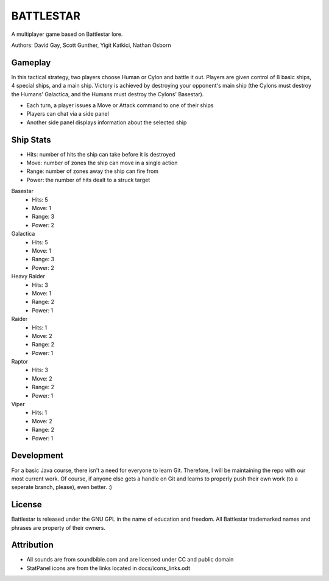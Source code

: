 BATTLESTAR
==========
A multiplayer game based on Battlestar lore.

Authors: David Gay, Scott Gunther, Yigit Katkici, Nathan Osborn

Gameplay
--------

In this tactical strategy, two players choose Human or Cylon and battle it out.
Players are given control of 8 basic ships, 4 special ships, and a main ship.
Victory is achieved by destroying your opponent's main ship (the Cylons must
destroy the Humans' Galactica, and the Humans must destroy the Cylons'
Basestar).

- Each turn, a player issues a Move or Attack command to one of their ships
- Players can chat via a side panel
- Another side panel displays information about the selected ship

Ship Stats
----------

- Hits: number of hits the ship can take before it is destroyed
- Move: number of zones the ship can move in a single action
- Range: number of zones away the ship can fire from
- Power: the number of hits dealt to a struck target

Basestar
    - Hits: 5
    - Move: 1
    - Range: 3
    - Power: 2

Galactica
    - Hits: 5
    - Move: 1
    - Range: 3
    - Power: 2

Heavy Raider
    - Hits: 3
    - Move: 1
    - Range: 2
    - Power: 1

Raider
    - Hits: 1
    - Move: 2
    - Range: 2
    - Power: 1

Raptor
    - Hits: 3
    - Move: 2
    - Range: 2
    - Power: 1

Viper
    - Hits: 1
    - Move: 2
    - Range: 2
    - Power: 1

Development
-----------

For a basic Java course, there isn't a need for everyone to learn Git.
Therefore, I will be maintaining the repo with our most current work.
Of course, if anyone else gets a handle on Git and learns to properly push
their own work (to a seperate branch, please), even better. :)

License
-------

Battlestar is released under the GNU GPL in the name of education and freedom.
All Battlestar trademarked names and phrases are property of their owners.

Attribution
-----------

- All sounds are from soundbible.com and are licensed under CC and public domain
- StatPanel icons are from the links located in docs/icons_links.odt
